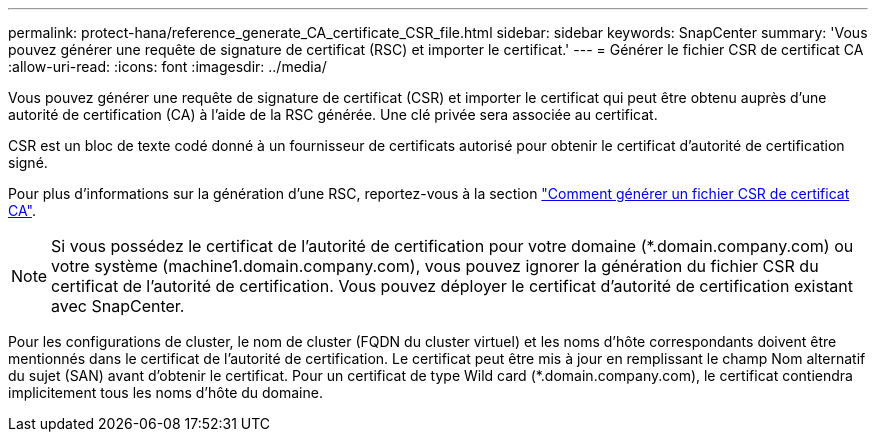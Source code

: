 ---
permalink: protect-hana/reference_generate_CA_certificate_CSR_file.html 
sidebar: sidebar 
keywords: SnapCenter 
summary: 'Vous pouvez générer une requête de signature de certificat (RSC) et importer le certificat.' 
---
= Générer le fichier CSR de certificat CA
:allow-uri-read: 
:icons: font
:imagesdir: ../media/


[role="lead"]
Vous pouvez générer une requête de signature de certificat (CSR) et importer le certificat qui peut être obtenu auprès d'une autorité de certification (CA) à l'aide de la RSC générée. Une clé privée sera associée au certificat.

CSR est un bloc de texte codé donné à un fournisseur de certificats autorisé pour obtenir le certificat d'autorité de certification signé.

Pour plus d'informations sur la génération d'une RSC, reportez-vous à la section https://kb.netapp.com/Advice_and_Troubleshooting/Data_Protection_and_Security/SnapCenter/How_to_generate_CA_Certificate_CSR_file["Comment générer un fichier CSR de certificat CA"^].


NOTE: Si vous possédez le certificat de l'autorité de certification pour votre domaine (*.domain.company.com) ou votre système (machine1.domain.company.com), vous pouvez ignorer la génération du fichier CSR du certificat de l'autorité de certification. Vous pouvez déployer le certificat d'autorité de certification existant avec SnapCenter.

Pour les configurations de cluster, le nom de cluster (FQDN du cluster virtuel) et les noms d'hôte correspondants doivent être mentionnés dans le certificat de l'autorité de certification. Le certificat peut être mis à jour en remplissant le champ Nom alternatif du sujet (SAN) avant d'obtenir le certificat. Pour un certificat de type Wild card (*.domain.company.com), le certificat contiendra implicitement tous les noms d'hôte du domaine.
